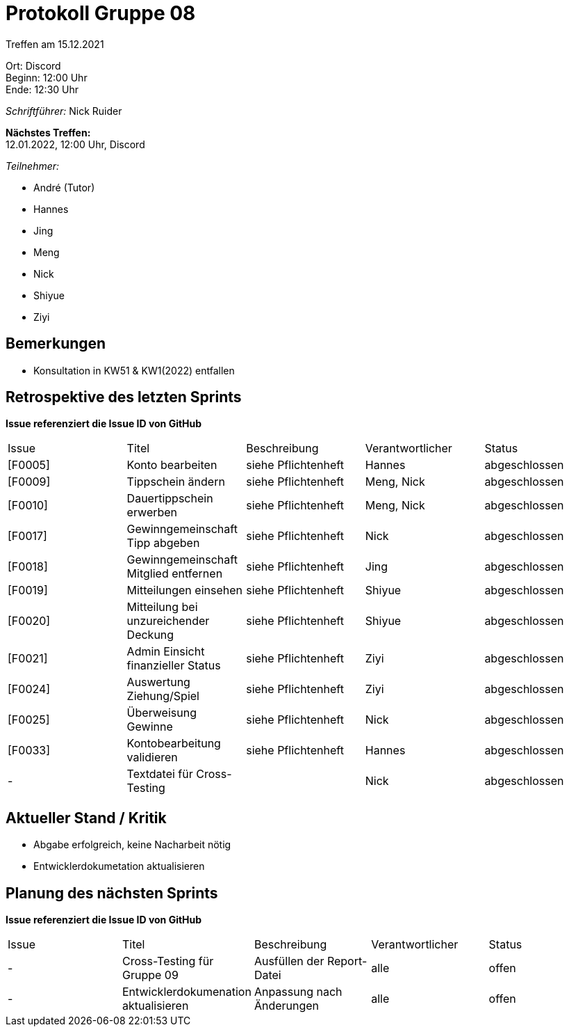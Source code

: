 = Protokoll Gruppe 08

Treffen am 15.12.2021

Ort:      Discord +
Beginn:   12:00 Uhr +
Ende:     12:30 Uhr

__Schriftführer:__ Nick Ruider

*Nächstes Treffen:* +
12.01.2022, 12:00 Uhr, Discord

__Teilnehmer:__

- André (Tutor)
- Hannes
- Jing
- Meng
- Nick
- Shiyue
- Ziyi

== Bemerkungen
- Konsultation in KW51 & KW1(2022) entfallen

== Retrospektive des letzten Sprints
*Issue referenziert die Issue ID von GitHub*

[option="headers"]
|===
|Issue |Titel |Beschreibung |Verantwortlicher |Status
|[F0005] |Konto bearbeiten |siehe Pflichtenheft |Hannes |abgeschlossen
|[F0009] |Tippschein ändern |siehe Pflichtenheft |Meng, Nick |abgeschlossen
|[F0010] |Dauertippschein erwerben |siehe Pflichtenheft |Meng, Nick |abgeschlossen
|[F0017] |Gewinngemeinschaft Tipp abgeben |siehe Pflichtenheft |Nick |abgeschlossen
|[F0018] |Gewinngemeinschaft Mitglied entfernen |siehe Pflichtenheft |Jing |abgeschlossen
|[F0019] |Mitteilungen einsehen |siehe Pflichtenheft |Shiyue |abgeschlossen
|[F0020] |Mitteilung bei unzureichender Deckung |siehe Pflichtenheft |Shiyue |abgeschlossen
|[F0021] |Admin Einsicht finanzieller Status |siehe Pflichtenheft |Ziyi |abgeschlossen
|[F0024] |Auswertung Ziehung/Spiel |siehe Pflichtenheft |Ziyi |abgeschlossen
|[F0025] |Überweisung Gewinne |siehe Pflichtenheft |Nick |abgeschlossen
|[F0033] |Kontobearbeitung validieren |siehe Pflichtenheft |Hannes |abgeschlossen
|- |Textdatei für Cross-Testing | |Nick |abgeschlossen
|===

== Aktueller Stand / Kritik
- Abgabe erfolgreich, keine Nacharbeit nötig
- Entwicklerdokumetation aktualisieren

== Planung des nächsten Sprints
*Issue referenziert die Issue ID von GitHub*

[option="headers"]
|===
|Issue |Titel |Beschreibung |Verantwortlicher |Status
|- |Cross-Testing für Gruppe 09 |Ausfüllen der Report-Datei |alle |offen
|- |Entwicklerdokumenation aktualisieren |Anpassung nach Änderungen |alle |offen
|===
